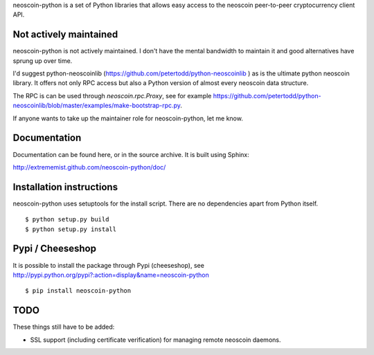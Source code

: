 neoscoin-python is a set of Python libraries that allows easy access to the
neoscoin peer-to-peer cryptocurrency client API.

Not actively maintained
===========================
neoscoin-python is not actively maintained. I don't have the mental bandwidth
to maintain it and good alternatives have sprung up over time.

I'd suggest python-neoscoinlib (https://github.com/petertodd/python-neoscoinlib )
as is the ultimate python neoscoin library. It offers not only RPC access but
also a Python version of almost every neoscoin data structure.

The RPC is can be used through `neoscoin.rpc.Proxy`, see for example
https://github.com/petertodd/python-neoscoinlib/blob/master/examples/make-bootstrap-rpc.py.

If anyone wants to take up the maintainer role for neoscoin-python, let me know.

Documentation
===========================

Documentation can be found here, or in the source archive. It is built
using Sphinx:

http://extrememist.github.com/neoscoin-python/doc/

Installation instructions
===========================

neoscoin-python uses setuptools for the install script. There are no dependencies apart from Python itself.

::

  $ python setup.py build
  $ python setup.py install

Pypi / Cheeseshop
==================

It is possible to install the package through Pypi (cheeseshop), see http://pypi.python.org/pypi?:action=display&name=neoscoin-python

::

  $ pip install neoscoin-python

TODO
======
These things still have to be added:

- SSL support (including certificate verification) for managing remote neoscoin daemons.

